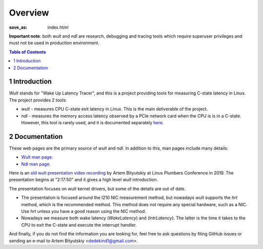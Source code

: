 .. -*- coding: utf-8 -*-
.. vim: ts=4 sw=4 tw=100 et ai si

========
Overview
========

:save_as: index.html

**Important note**: both *wult* and *ndl* are research, debugging and tracing tools which require
superuser privileges and must not be used in production environment.

.. contents:: Table of Contents

1 Introduction
==============

*Wult* stands for "Wake Up Latency Tracer", and this is a project providing tools for measuring
C-state latency in Linux. The project provides 2 tools:

* *wult* - measures CPU C-state exit latency in Linux. This is the main deliverable of the project.
* *ndl* - measures the memory access latency observed by a PCIe network card when the CPU is is
  in a C-state. However, this tool is rarely used, and it is documented separately
  `here <pages/ndl.html>`_.

2 Documentation
===============

These web pages are the primary source of *wult* and *ndl*. In addition to this, man pages include many
details:

* `Wult man page <https://github.com/intel/wult/blob/master/docs/wult-man.rst>`_.
* `Ndl man page <https://github.com/intel/wult/blob/master/docs/ndl-man.rst>`_.

Here is an `old wult presentation video recording <https://youtu.be/Opk92aQyvt0?t=8270>`_
by Artem Bityutskiy at Linux Plumbers Conference in 2019. The presentation begins at "2:17:50" and
it gives a high level *wult* introduction.

The presentation focuses on *wult* kernel drivers, but some of the details are out of date.

* The presentation is focused around the I210 NIC measurement method, but nowadays *wult* supports the
  *hrt* method, which is the recommended method. This method does not require any special hardware,
  such as a NIC. Use *hrt* unless you have a good reason using the NIC method.
* Nowadays we measure both wake latency (*WakeLatency*) and (*IntrLatency*). The latter is the time
  it takes to the CPU to exit the C-state and execute the interrupt handler.

And finally, if you do not find the information you are looking for, feel free to ask questions by
filing GitHub issues or sending an e-mail to Artem Bityutskiy <dedekind1@gmail.com>.
